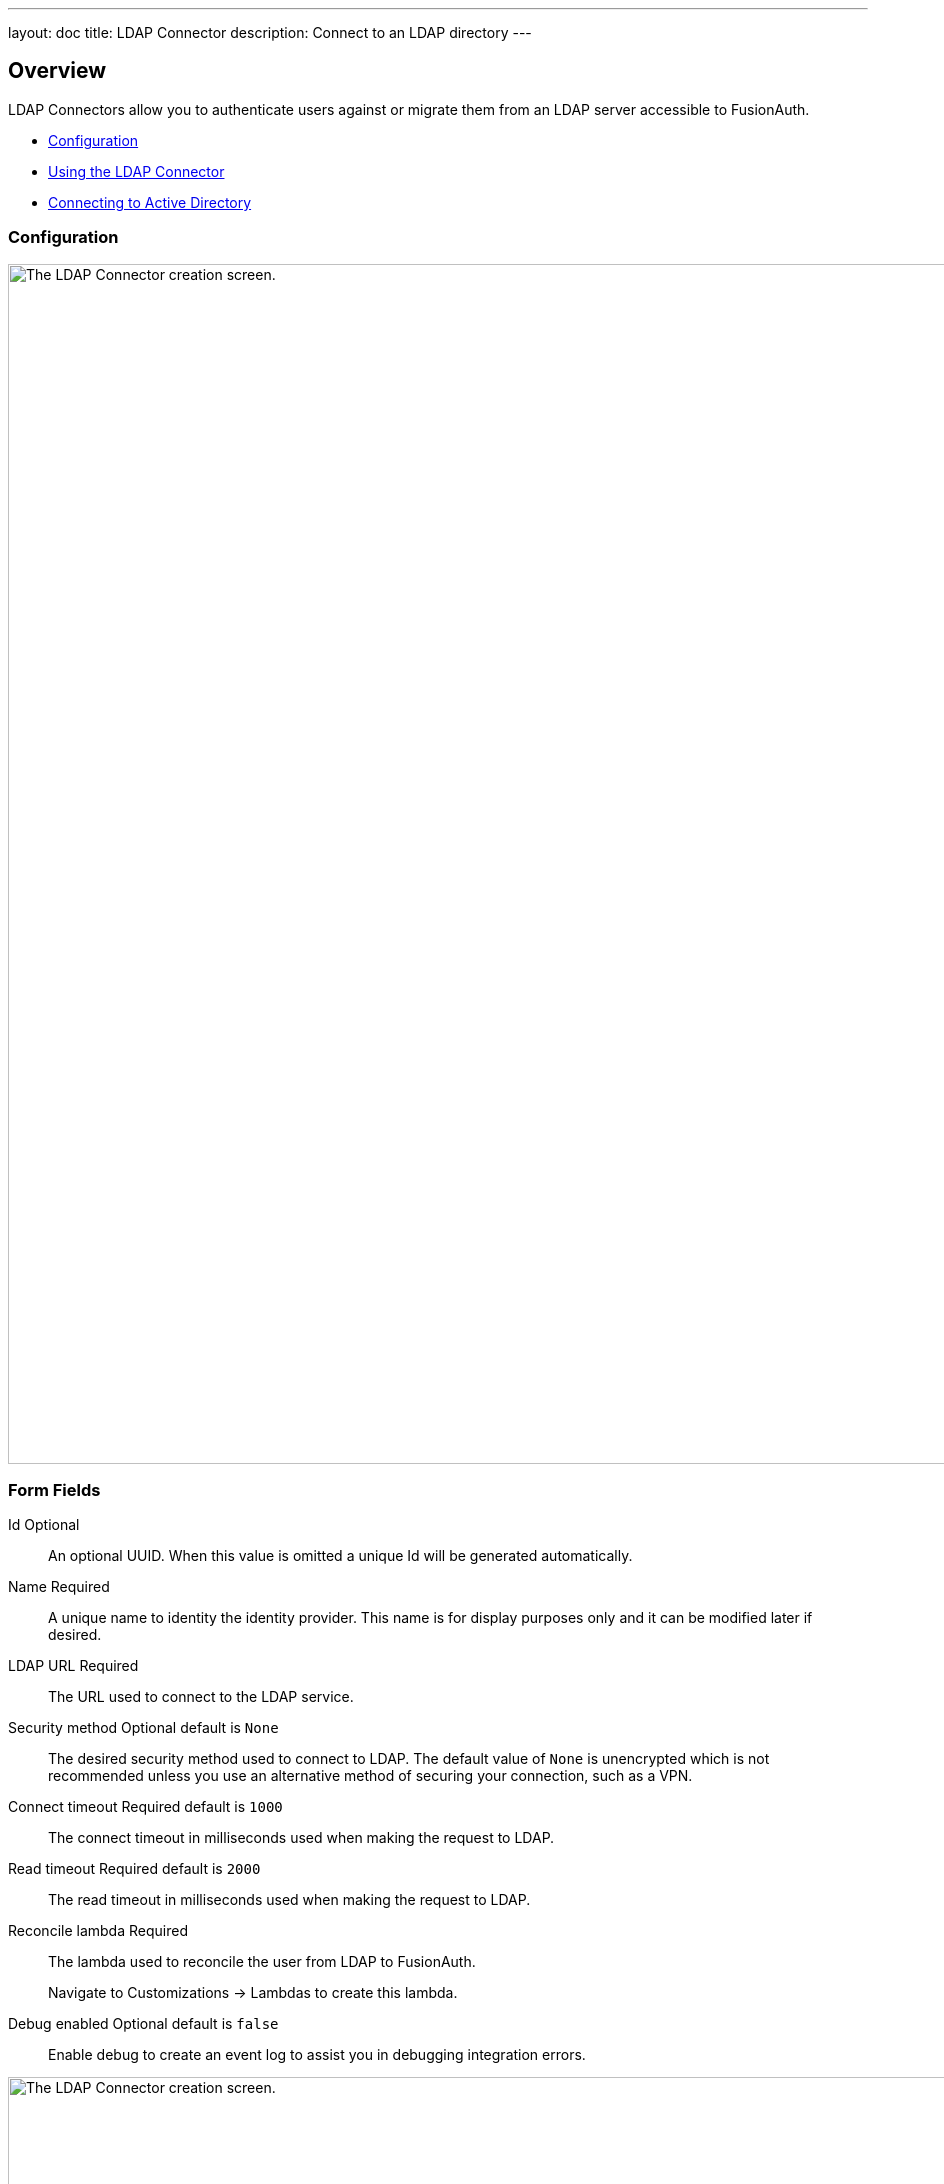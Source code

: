 ---
layout: doc
title: LDAP Connector
description: Connect to an LDAP directory
---

:sectnumlevels: 0

== Overview

LDAP Connectors allow you to authenticate users against or migrate them from an LDAP server accessible to FusionAuth.

* <<Configuration>>
* <<Using the LDAP Connector>>
* <<Connecting to Active Directory>>

=== Configuration


image::connectors/ldap-connector-create-screen.png[The LDAP Connector creation screen.,width=1200,role=shadowed bottom-cropped]


=== Form Fields

[.api]
[field]#Id# [optional]#Optional#::
An optional UUID. When this value is omitted a unique Id will be generated automatically.

[field]#Name# [required]#Required#::
A unique name to identity the identity provider. This name is for display purposes only and it can be modified later if desired.

[field]#LDAP URL# [required]#Required#::
The URL used to connect to the LDAP service.

[field]#Security method# [optional]#Optional# [default]#default is `None`#::
The desired security method used to connect to LDAP. The default value of `None` is unencrypted which is not recommended unless you use an alternative method of securing your connection, such as a VPN.

[field]#Connect timeout# [required]#Required# [default]#default is `1000`#::
The connect timeout in milliseconds used when making the request to LDAP.

[field]#Read timeout# [required]#Required# [default]#default is `2000`#::
The read timeout in milliseconds used when making the request to LDAP.

[field]#Reconcile lambda# [required]#Required#::
The lambda used to reconcile the user from LDAP to FusionAuth.
+
Navigate to [breadcrumb]#Customizations -> Lambdas# to create this lambda.

[field]#Debug enabled# [optional]#Optional# [default]#default is `false`#::
Enable debug to create an event log to assist you in debugging integration errors.


image::connectors/ldap-connector-create-directory-tab.png[The LDAP Connector creation screen.,width=1200,role=shadowed top-cropped]


=== Form Fields

[.api]
[field]#Base structure# [required]#Required#::
The base structure is the directory to use in order to search for users.
+
For example, to search the entire directory, you’d use a base structure of `DC=piedpiper,DC=com`. If you want to search against only engineering, add the organization: `OU=engineering,DC=piedpiper,DC=com`.

[field]#System account DN# [required]#Required#::
The distinguished name of an entry which has read access to the directory.
+
For example: `CN=ReadOnlyFusionAuthUser,OU=engineering,DC=piedpiper,DC=com`.

[field]#System account password# [required]#Required#::
The password of the [field]#System Account DN#.

[field]#Login identifier attribute# [required]#Required#::
The value that the user would enter for their username on a login screen.
+
For example: `uid` or `userPrincipalName`



[field]#Identifying attribute# [required]#Required#::
The entry attribute name which is the first component of the distinguished name of entries in the directory.
+
For example: `cn`

[field]#Requested attributes# [required]#Required#::
The list of requested directory attributes to be returned. These will be passed to the lambda to be converted into FusionAuth user attributes. These must be added one at a time.
+
For example: `cn` `givenName` `sn` `userPrincipalName` `mail`


=== Using the LDAP Connector

Once you have completed configuration of the LDAP connector, you will need to instruct a tenant to use this connector.


* Ensure your LDAP server is accessible to the FusionAuth instance. This may entail setting up a VPN, locating FusionAuth in the correct network, or configuring a firewall to allow access.
* Determine which LDAP user FusionAuth will connect as.
* Create an link:../lambdas/ldap-connector-reconcile[LDAP reconcile Lambda] to map the directory attributes to FusionAuth user attributes.
* Configure the Connector in [breadcrumb]#Settings -> Connectors#. At a minimum, configure
** The LDAP URL and connection security
** The previously created lambda
** LDAP directory settings
* Add the Connector Policy in [breadcrumb]#Tenants -> Your Tenant -> Connectors# to configure to which domains the connector applies.

=== Connecting to Active Directory

User data stored in Microsoft Active Directory is accessible via LDAP. If you'd like to federate and allow some of your users to authenticate against Active Directory, use the LDAP Connector.

Here's a video walking through such a configuration of FusionAuth and Microsoft Active Directory:

video::Cqd7EgK4ess[youtube,width=560,height=315]

++++
{% capture relatedTag %}feature-connectors{% endcapture %}
{% include _doc_related_posts.liquid %}
++++
